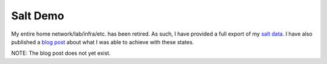Salt Demo
=========

My entire home network/lab/infra/etc. has been retired. As such, I have
provided a full export of my `salt data`_. I have also published a
`blog post`_ about what I was able to achieve with these states.

NOTE: The blog post does not yet exist.

.. _salt data: https://github.com/MTecknology/homedata/tree/master/network/_legacy/salt
.. _blog post: https://michael.lustfield.net/linux/inventory-defined-infrastructure.
